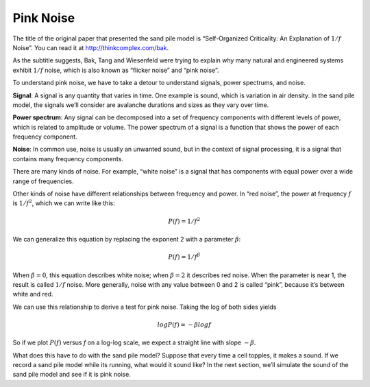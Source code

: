 Pink Noise
----------
The title of the original paper that presented the sand pile model is “Self-Organized Criticality: An Explanation of :math:`1/f` Noise”. You can read it at http://thinkcomplex.com/bak.

As the subtitle suggests, Bak, Tang and Wiesenfeld were trying to explain why many natural and engineered systems exhibit :math:`1/f` noise, which is also known as “flicker noise” and “pink noise”.


To understand pink noise, we have to take a detour to understand signals, power spectrums, and noise.

**Signal**: A signal is any quantity that varies in time. One example is sound, which is variation in air density. In the sand pile model, the signals we’ll consider are avalanche durations and sizes as they vary over time.

**Power spectrum**: Any signal can be decomposed into a set of frequency components with different levels of power, which is related to amplitude or volume. The power spectrum of a signal is a function that shows the power of each frequency component.

**Noise**: In common use, noise is usually an unwanted sound, but in the context of signal processing, it is a signal that contains many frequency components.

There are many kinds of noise. For example, “white noise” is a signal that has components with equal power over a wide range of frequencies.

Other kinds of noise have different relationships between frequency and power. In “red noise”, the power at frequency :math:`f` is :math:`1/f^2`, which we can write like this:

.. math::

   P(f) = 1/f^2 

We can generalize this equation by replacing the exponent 2 with a parameter :math:`β`:

.. math::

   P(f) = 1/f^β

When :math:`β=0`, this equation describes white noise; when :math:`β=2` it describes red noise. When the parameter is near 1, the result is called :math:`1/f` noise. More generally, noise with any value between 0 and 2 is called “pink”, because it’s between white and red.

We can use this relationship to derive a test for pink noise. Taking the log of both sides yields

.. math::

   logP(f) = −β logf

So if we plot :math:`P(f)` versus *f* on a log-log scale, we expect a straight line with slope :math:`−β`.

What does this have to do with the sand pile model? Suppose that every time a cell topples, it makes a sound. If we record a sand pile model while its running, what would it sound like? In the next section, we’ll simulate the sound of the sand pile model and see if it is pink noise.

.. dragndrop:: q_9.7.1
   :match_1: Noise|||In common use, this is usually an unwanted sound, but in the context of signal processing, it is a signal that contains many frequency components.
   :match_2: Power spectrum|||Any signal can be decomposed into a set of frequency components with different levels of power, which is related to amplitude or volume. The power spectrum of a signal is a function that shows the power of each frequency component.
   :match_3: Signal|||Any quantity that varies in time. One example is sound, which is variation in air density. In the sand pile model, the signals we’ll consider are avalanche durations and sizes as they vary over time.
